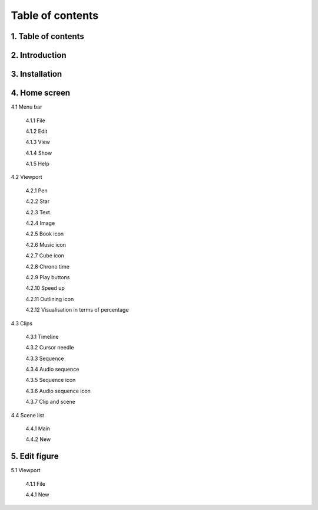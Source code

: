 ------------------
Table of contents
------------------

1. Table of contents
--------------------

2. Introduction
---------------

3. Installation
---------------

4. Home screen
---------------

4.1 Menu bar

   4.1.1 File

   4.1.2 Edit

   4.1.3 View

   4.1.4 Show

   4.1.5 Help

4.2 Viewport

   4.2.1 Pen

   4.2.2 Star

   4.2.3 Text

   4.2.4 Image

   4.2.5 Book icon

   4.2.6 Music icon

   4.2.7 Cube icon

   4.2.8 Chrono time

   4.2.9 Play buttons

   4.2.10 Speed up

   4.2.11 Outlining icon

   4.2.12 Visualisation in terms of percentage

4.3 Clips

   4.3.1 Timeline

   4.3.2 Cursor needle

   4.3.3 Sequence

   4.3.4 Audio sequence

   4.3.5 Sequence icon

   4.3.6 Audio sequence icon

   4.3.7 Clip and scene

4.4 Scene list

   4.4.1 Main

   4.4.2 New

5. Edit figure
---------------

5.1 Viewport

   4.1.1 File

   4.4.1 New
